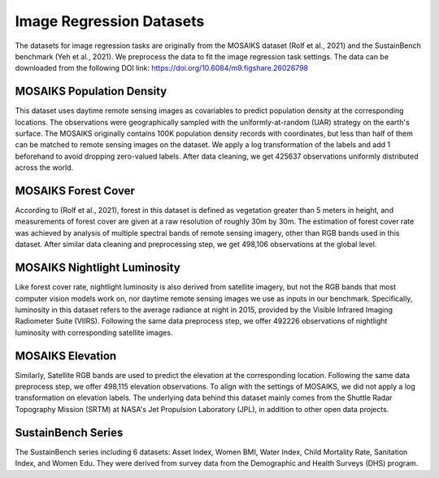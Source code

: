 Image Regression Datasets
++++++++++++++++++++++++++++++++++++++++++++++++++

The datasets for image regression tasks are originally from the MOSAIKS dataset (Rolf et al., 2021) and the SustainBench benchmark (Yeh et al., 2021). We preprocess the data to fit the image regression task settings.
The data can be downloaded from the following DOI link: https://doi.org/10.6084/m9.figshare.26026798

MOSAIKS Population Density
=============================
This dataset uses daytime remote sensing images as covariables to predict population density at the corresponding locations. The observations were geographically sampled with the uniformly-at-random (UAR) strategy on the earth's surface. The MOSAIKS originally contains 100K population density records with coordinates, but less than half of them can be matched to remote sensing images on the dataset. We apply a log transformation of the labels and add 1 beforehand to avoid dropping zero-valued labels. 
After data cleaning, we get 425637 observations uniformly distributed across the world. 

MOSAIKS Forest Cover
=============================
According to (Rolf et al., 2021), forest in this dataset is defined as vegetation greater than 5 meters in height, 
and measurements of forest cover are given at a raw resolution of roughly 30m by 30m. 
The estimation of forest cover rate was achieved by analysis of multiple spectral bands of remote sensing imagery, 
other than RGB bands used in this dataset. After similar data cleaning and preprocessing step, 
we get 498,106 observations at the global level. 

MOSAIKS Nightlight Luminosity
=============================
Like forest cover rate, nightlight luminosity is also derived from satellite imagery, but not the RGB bands that most computer vision models work on, nor daytime remote sensing images we use as inputs in our benchmark. Specifically, luminosity in this dataset refers to the average radiance at night in 2015, provided by the Visible Infrared Imaging Radiometer Suite (VIIRS). Following the same data preprocess step, we offer 492226 observations of nightlight luminosity with corresponding satellite images.

MOSAIKS Elevation
=============================
Similarly, Satellite RGB bands are used to predict the elevation at the corresponding location. Following the same data preprocess step, we offer 498,115 elevation observations. To align with the settings of MOSAIKS, we did not apply a log transformation on elevation labels. The underlying data behind this dataset mainly comes from the Shuttle Radar Topography Mission (SRTM) at NASA's Jet Propulsion Laboratory (JPL), in addition to other open data projects.

SustainBench Series
=============================
The SustainBench series including 6 datasets: Asset Index, Women BMI, Water Index, Child Mortality Rate, Sanitation Index, and Women Edu.
They were derived from survey data from the Demographic and Health Surveys (DHS) program. 